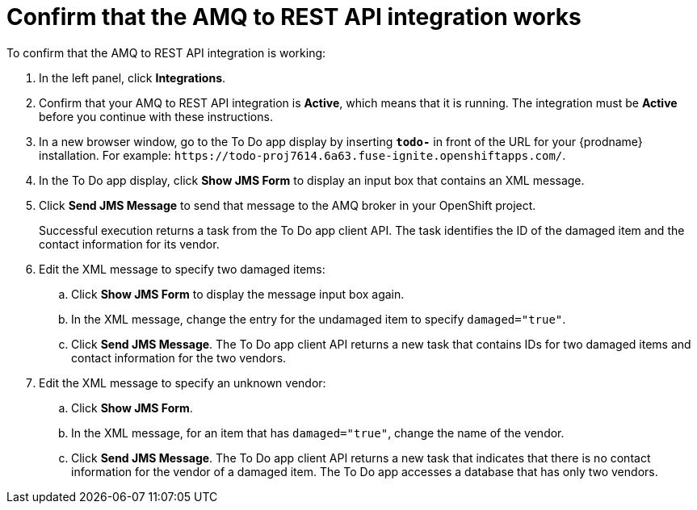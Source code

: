 [id='amq2api-confirm-works']
= Confirm that the AMQ to REST API integration works

To confirm that the AMQ to REST API integration is working:

. In the left panel, click *Integrations*.
. Confirm that your AMQ to REST API integration is *Active*, which means that 
it is running. The integration must be *Active* before you continue with 
these instructions.

. In a new browser window, go to the To Do app display by 
inserting `*todo-*` in front of the URL
for your {prodname} installation. For example: 
`\https://todo-proj7614.6a63.fuse-ignite.openshiftapps.com/`.
. In the To Do app display, click *Show JMS Form* to display an
input box that contains an XML message. 
. Click *Send JMS Message* to send that message
to the AMQ broker in your OpenShift project. 
+
Successful execution returns a task from the To Do app client API. The task 
identifies the ID of the damaged item and the contact information for its
vendor. 
. Edit the XML message to specify two damaged items:
.. Click *Show JMS Form* to display the message input box again. 
.. In the XML message, change the entry for the undamaged item to 
specify `damaged="true"`.
.. Click *Send JMS Message*. The To Do app client API returns a new
task that contains IDs for two damaged items and contact information for 
the two vendors. 
. Edit the XML message to specify an unknown vendor:
.. Click *Show JMS Form*. 
.. In the XML message, for an item that has `damaged="true"`, change the name 
of the vendor.
.. Click *Send JMS Message*. The To Do app client API returns a new
task that indicates that there is no contact information for the vendor of
a damaged item. The To Do app accesses a database that has only two vendors.
